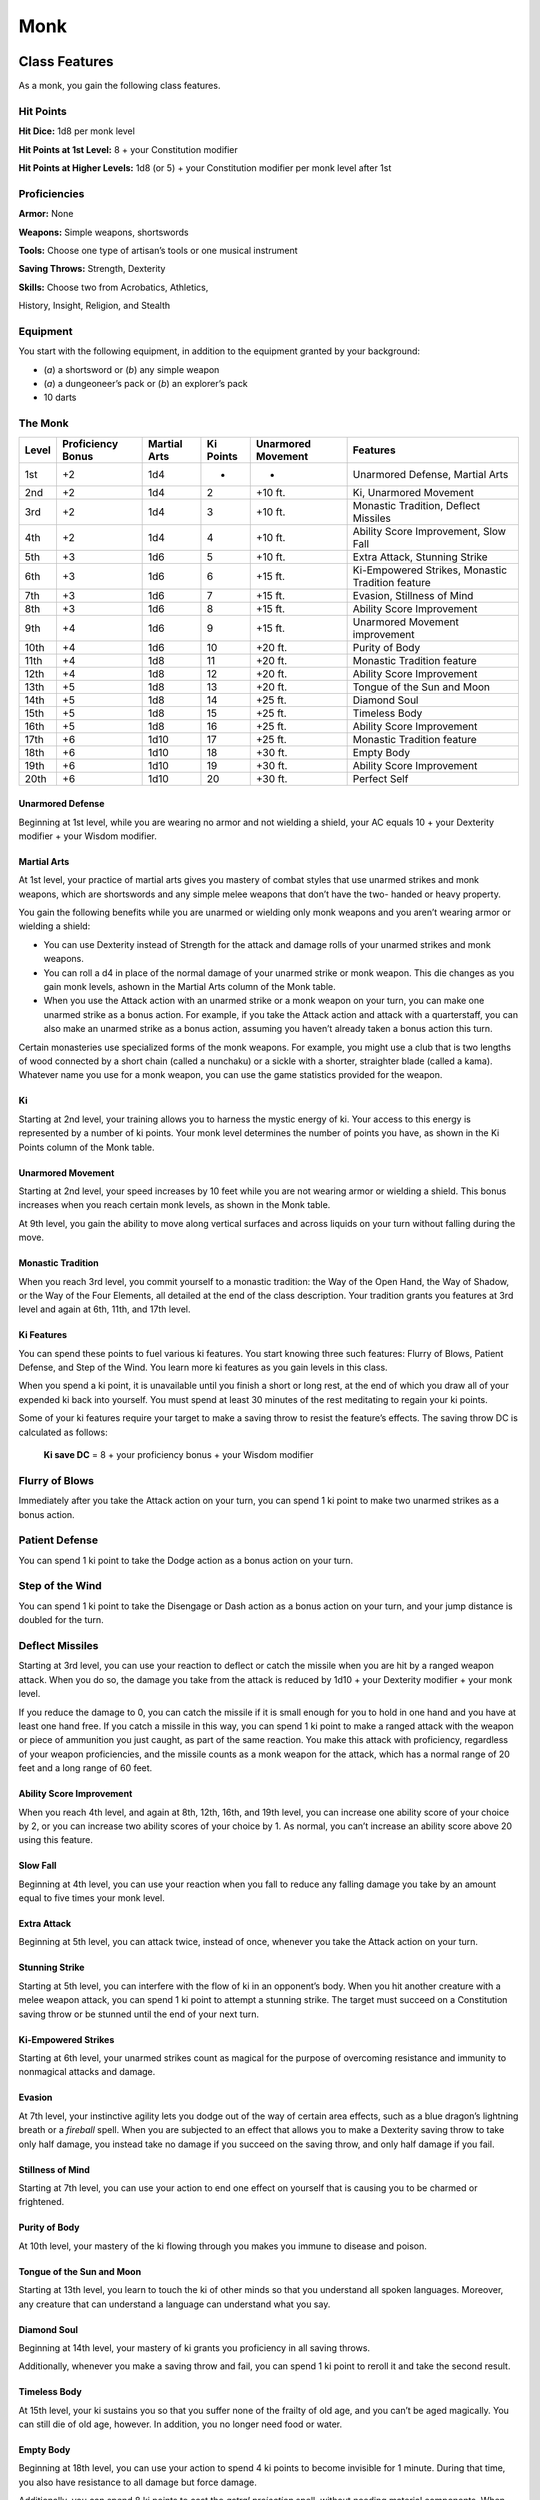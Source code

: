 
.. _srd_Monk-class:

Monk
====

Class Features
--------------

As a monk, you gain the following class features.

Hit Points
^^^^^^^^^^

**Hit Dice:** 1d8 per monk level

**Hit Points at 1st Level:** 8 + your Constitution modifier

**Hit Points at Higher Levels:** 1d8 (or 5) + your Constitution
modifier per monk level after 1st

Proficiencies
^^^^^^^^^^^^^

**Armor:** None

**Weapons:** Simple weapons, shortswords

**Tools:** Choose one type of artisan’s tools or one musical
instrument

**Saving Throws:** Strength, Dexterity

**Skills:** Choose two from Acrobatics, Athletics,

History, Insight, Religion, and Stealth

Equipment
^^^^^^^^^

You start with the following equipment, in addition to the equipment
granted by your background:

-  (*a*) a shortsword or (*b*) any simple weapon
-  (*a*) a dungeoneer’s pack or (*b*) an explorer’s pack
-  10 darts

The Monk
^^^^^^^^

+-------+-------------------+--------------+-----------+--------------------+--------------------------------------------------------+
| Level | Proficiency Bonus | Martial Arts | Ki Points | Unarmored Movement | Features                                               |
+=======+===================+==============+===========+====================+========================================================+
| 1st   | +2                | 1d4          | -         | -                  | Unarmored Defense, Martial Arts                        |
+-------+-------------------+--------------+-----------+--------------------+--------------------------------------------------------+
| 2nd   | +2                | 1d4          | 2         | +10 ft.            | Ki, Unarmored Movement                                 |
+-------+-------------------+--------------+-----------+--------------------+--------------------------------------------------------+
| 3rd   | +2                | 1d4          | 3         | +10 ft.            | Monastic Tradition, Deflect Missiles                   |
+-------+-------------------+--------------+-----------+--------------------+--------------------------------------------------------+
| 4th   | +2                | 1d4          | 4         | +10 ft.            | Ability Score Improvement, Slow Fall                   |
+-------+-------------------+--------------+-----------+--------------------+--------------------------------------------------------+
| 5th   | +3                | 1d6          | 5         | +10 ft.            | Extra Attack, Stunning Strike                          |
+-------+-------------------+--------------+-----------+--------------------+--------------------------------------------------------+
| 6th   | +3                | 1d6          | 6         | +15 ft.            | Ki-Empowered Strikes, Monastic Tradition feature       |
+-------+-------------------+--------------+-----------+--------------------+--------------------------------------------------------+
| 7th   | +3                | 1d6          | 7         | +15 ft.            | Evasion, Stillness of Mind                             |
+-------+-------------------+--------------+-----------+--------------------+--------------------------------------------------------+
| 8th   | +3                | 1d6          | 8         | +15 ft.            | Ability Score Improvement                              |
+-------+-------------------+--------------+-----------+--------------------+--------------------------------------------------------+
| 9th   | +4                | 1d6          | 9         | +15 ft.            | Unarmored Movement improvement                         |
+-------+-------------------+--------------+-----------+--------------------+--------------------------------------------------------+
| 10th  | +4                | 1d6          | 10        | +20 ft.            | Purity of Body                                         |
+-------+-------------------+--------------+-----------+--------------------+--------------------------------------------------------+
| 11th  | +4                | 1d8          | 11        | +20 ft.            | Monastic Tradition feature                             |
+-------+-------------------+--------------+-----------+--------------------+--------------------------------------------------------+
| 12th  | +4                | 1d8          | 12        | +20 ft.            | Ability Score Improvement                              |
+-------+-------------------+--------------+-----------+--------------------+--------------------------------------------------------+
| 13th  | +5                | 1d8          | 13        | +20 ft.            | Tongue of the Sun and Moon                             |
+-------+-------------------+--------------+-----------+--------------------+--------------------------------------------------------+
| 14th  | +5                | 1d8          | 14        | +25 ft.            | Diamond Soul                                           |
+-------+-------------------+--------------+-----------+--------------------+--------------------------------------------------------+
| 15th  | +5                | 1d8          | 15        | +25 ft.            | Timeless Body                                          |
+-------+-------------------+--------------+-----------+--------------------+--------------------------------------------------------+
| 16th  | +5                | 1d8          | 16        | +25 ft.            | Ability Score Improvement                              |
+-------+-------------------+--------------+-----------+--------------------+--------------------------------------------------------+
| 17th  | +6                | 1d10         | 17        | +25 ft.            | Monastic Tradition feature                             |
+-------+-------------------+--------------+-----------+--------------------+--------------------------------------------------------+
| 18th  | +6                | 1d10         | 18        | +30 ft.            | Empty Body                                             |
+-------+-------------------+--------------+-----------+--------------------+--------------------------------------------------------+
| 19th  | +6                | 1d10         | 19        | +30 ft.            | Ability Score Improvement                              |
+-------+-------------------+--------------+-----------+--------------------+--------------------------------------------------------+
| 20th  | +6                | 1d10         | 20        | +30 ft.            | Perfect Self                                           |
+-------+-------------------+--------------+-----------+--------------------+--------------------------------------------------------+

Unarmored Defense
~~~~~~~~~~~~~~~~~
Beginning at 1st level, while you are wearing no armor and not
wielding a shield, your AC equals 10 + your Dexterity modifier +
your Wisdom modifier.

Martial Arts
~~~~~~~~~~~~
At 1st level, your practice of martial arts gives you mastery of
combat styles that use unarmed strikes and monk weapons, which are
shortswords and any simple melee weapons that don’t have the two-
handed or heavy property.

You gain the following benefits while you are unarmed or wielding
only monk weapons and you aren’t wearing armor or wielding a shield:

-  You can use Dexterity instead of Strength for the attack and damage rolls of your unarmed strikes and monk weapons.
-  You can roll a d4 in place of the normal damage of your unarmed strike or monk weapon. This die changes as you gain monk levels, ashown in the Martial Arts column of the Monk table.
-  When you use the Attack action with an unarmed strike or a monk weapon on your turn, you can make one unarmed strike as a bonus action. For example, if you take the Attack action and attack with a quarterstaff, you can also make an unarmed strike as a bonus action, assuming you haven’t already taken a bonus action this turn.

Certain monasteries use specialized forms of the monk weapons. For
example, you might use a club that is two lengths of wood connected by a
short chain (called a nunchaku) or a sickle with a shorter, straighter
blade (called a kama). Whatever name you use for a monk weapon, you can
use the game statistics provided for the weapon.

Ki
~~

Starting at 2nd level, your training allows you to harness the mystic
energy of ki. Your access to this energy is represented by a number of
ki points. Your monk level determines the number of points you have, as shown in the Ki Points column of the Monk table.

Unarmored Movement
~~~~~~~~~~~~~~~~~~

Starting at 2nd level, your speed increases by 10 feet while you are not
wearing armor or wielding a shield. This bonus increases when you reach
certain monk levels, as shown in the Monk table.

At 9th level, you gain the ability to move along vertical surfaces and
across liquids on your turn without falling during the move.

Monastic Tradition
~~~~~~~~~~~~~~~~~~

When you reach 3rd level, you commit yourself to a monastic tradition:
the Way of the Open Hand, the Way of Shadow, or the Way of the Four
Elements, all detailed at the end of the class description. Your
tradition grants you features at 3rd level and again at 6th, 11th, and
17th level.

Ki Features
~~~~~~~~~~~~~~~~

You can spend these points to fuel various ki features. You start
knowing three such features: Flurry of Blows, Patient Defense, and Step
of the Wind. You learn more ki features as you gain levels in this
class.

When you spend a ki point, it is unavailable until you finish a short or
long rest, at the end of which you draw all of your expended ki back
into yourself. You must spend at least 30 minutes of the rest meditating
to regain your ki points.

Some of your ki features require your target to make a saving throw to
resist the feature’s effects. The saving throw DC is calculated as
follows:

  **Ki save DC** = 8 + your proficiency bonus + your Wisdom modifier

Flurry of Blows
^^^^^^^^^^^^^^^

Immediately after you take the Attack action on your turn, you can spend
1 ki point to make two unarmed strikes as a bonus action.

Patient Defense
^^^^^^^^^^^^^^^

You can spend 1 ki point to take the Dodge action as a bonus action on
your turn.

Step of the Wind
^^^^^^^^^^^^^^^^

You can spend 1 ki point to take the Disengage or Dash action as a bonus
action on your turn, and your jump distance is doubled for the turn.

Deflect Missiles
^^^^^^^^^^^^^^^^

Starting at 3rd level, you can use your reaction to deflect or catch the
missile when you are hit by a ranged weapon attack. When you do so, the
damage you take from the attack is reduced by 1d10 + your Dexterity
modifier + your monk level.

If you reduce the damage to 0, you can catch the missile if it is small
enough for you to hold in one hand and you have at least one hand free.
If you catch a missile in this way, you can spend 1 ki point to make a
ranged attack with the weapon or piece of ammunition you just caught, as
part of the same reaction. You make this attack with proficiency,
regardless of your weapon proficiencies, and the missile counts as a
monk weapon for the attack, which has a normal range of 20 feet and a
long range of 60 feet.

Ability Score Improvement
~~~~~~~~~~~~~~~~~~~~~~~~~

When you reach 4th level, and again at 8th, 12th, 16th, and 19th level,
you can increase one ability score of your choice by 2, or you can
increase two ability scores of your choice by 1. As normal, you can’t
increase an ability score above 20 using this feature.

Slow Fall
~~~~~~~~~

Beginning at 4th level, you can use your reaction when you fall to
reduce any falling damage you take by an amount equal to five times your
monk level.

Extra Attack
~~~~~~~~~~~~

Beginning at 5th level, you can attack twice, instead of once, whenever
you take the Attack action on your turn.

Stunning Strike
~~~~~~~~~~~~~~~

Starting at 5th level, you can interfere with the flow of ki in an
opponent’s body. When you hit another creature with a melee weapon
attack, you can spend 1 ki point to attempt a stunning strike. The
target must succeed on a Constitution saving throw or be stunned until
the end of your next turn.

Ki-Empowered Strikes
~~~~~~~~~~~~~~~~~~~~

Starting at 6th level, your unarmed strikes count as magical for the
purpose of overcoming resistance and immunity to nonmagical attacks and damage.

Evasion
~~~~~~~

At 7th level, your instinctive agility lets you dodge out of the way of
certain area effects, such as a blue dragon’s lightning breath or a
*fireball* spell. When you are subjected to an effect that allows you to
make a Dexterity saving throw to take only half damage, you instead take
no damage if you succeed on the saving throw, and only half damage if
you fail.

Stillness of Mind
~~~~~~~~~~~~~~~~~

Starting at 7th level, you can use your action to end one effect on
yourself that is causing you to be charmed or frightened.

Purity of Body
~~~~~~~~~~~~~~

At 10th level, your mastery of the ki flowing through you makes you
immune to disease and poison.

Tongue of the Sun and Moon
~~~~~~~~~~~~~~~~~~~~~~~~~~

Starting at 13th level, you learn to touch the ki of other minds so that
you understand all spoken languages. Moreover, any creature that can
understand a language can understand what you say.

Diamond Soul
~~~~~~~~~~~~

Beginning at 14th level, your mastery of ki grants you proficiency in
all saving throws.

Additionally, whenever you make a saving throw and fail, you can spend 1 ki point to reroll it and take the second
result.

Timeless Body
~~~~~~~~~~~~~

At 15th level, your ki sustains you so that you suffer none of the
frailty of old age, and you can’t be aged magically. You can still die
of old age, however. In addition, you no longer need food or water.

Empty Body
~~~~~~~~~~

Beginning at 18th level, you can use your action to spend 4 ki points to
become invisible for 1 minute. During that time, you also have
resistance to all damage but force damage.

Additionally, you can spend 8 ki points to cast the *astral projection*
spell, without needing material components. When you do so, you can’t
take any other creatures with you.

Perfect Self
~~~~~~~~~~~~
At 20th level, when you roll for initiative and have no ki points remaining, you regain 4 ki points.

Monastic Traditions
-------------------

Three traditions of monastic pursuit are common in the monasteries
scattered across the multiverse. Most monasteries practice one tradition
exclusively, but a few honor the three traditions and instruct each monk
according to his or her aptitude and interest. All three traditions rely
on the same basic techniques, diverging as the student grows more adept.
Thus, a monk need choose a tradition only upon reaching 3rd level.

Way of the Open Hand
^^^^^^^^^^^^^^^^^^^^

Monks of the Way of the Open Hand are the ultimate masters of martial
arts combat, whether armed or unarmed. They learn techniques to push and
trip their opponents, manipulate ki to heal damage to their bodies, and
practice advanced meditation that can protect them from harm.

Open Hand Technique
~~~~~~~~~~~~~~~~~~~

Starting when you choose this tradition at 3rd level, you can manipulate
your enemy’s ki when you harness your own. Whenever you hit a creature
with one of the attacks granted by your Flurry of Blows, you can impose
one of the following effects on that target:

-  It must succeed on a Dexterity saving throw or be knocked prone.
-  It must make a Strength saving throw. If it fails, you can push it up to 15 feet away from you.
-  It can’t take reactions until the end of your next turn.

Wholeness of Body
~~~~~~~~~~~~~~~~~

At 6th level, you gain the ability to heal yourself. As an action, you
can regain hit points equal to three times your monk level. You must
finish a long rest before you can use this feature again.

Tranquility
~~~~~~~~~~~

Beginning at 11th level, you can enter a special meditation that
surrounds you with an aura of peace. At the end of a long rest, you gain
the effect of a *sanctuary* spell that lasts until the start of your
next long rest (the spell can end early as normal). The saving throw DC
for the spell equals 8 + your Wisdom modifier + your proficiency bonus.

Quivering Palm
~~~~~~~~~~~~~~

At 17th level, you gain the ability to set up lethal vibrations in
someone’s body. When you hit a creature with an unarmed strike, you can
spend 3 ki points to start these imperceptible vibrations, which last
for a number of days equal to your monk level. The vibrations are
harmless unless you use your action to end them. To do so, you and the
target must be on the same plane of existence. When you use this action,
the creature must make a Constitution saving throw. If it fails, it is
reduced to 0 hit points. If it succeeds, it takes 10d10 necrotic damage.

You can have only one creature under the effect of this feature at a
time. You can choose to end the vibrations harmlessly without using an
action.
